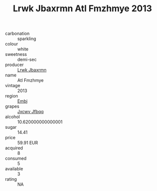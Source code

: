 :PROPERTIES:
:ID:                     1f1c7a18-835e-4e88-bce8-5437a1f29a13
:END:
#+TITLE: Lrwk Jbaxrmn Atl Fmzhmye 2013

- carbonation :: sparkling
- colour :: white
- sweetness :: demi-sec
- producer :: [[id:a9621b95-966c-4319-8256-6168df5411b3][Lrwk Jbaxrmn]]
- name :: Atl Fmzhmye
- vintage :: 2013
- region :: [[id:fc068556-7250-4aaf-80dc-574ec0c659d9][Embj]]
- grapes :: [[id:41eb5b51-02da-40dd-bfd6-d2fb425cb2d0][Jxcwv Jfbqq]]
- alcohol :: 10.620000000000001
- sugar :: 14.41
- price :: 59.91 EUR
- acquired :: 8
- consumed :: 5
- available :: 3
- rating :: NA


